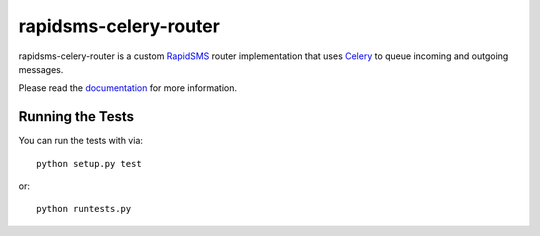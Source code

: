 rapidsms-celery-router
======================

rapidsms-celery-router is a custom RapidSMS_ router implementation that uses Celery_ to queue incoming and outgoing messages.

.. _RapidSMS: http://www.rapidsms.org/
.. _Celery: http://www.celeryproject.org/

Please read the documentation_ for more information.

.. _documentation: http://rapidsms-celery-router.readthedocs.org/en/latest/index.html

.. image::
    https://secure.travis-ci.org/rapidsms/rapidsms-celery-router.png?branch=master
    :alt: Build Status
        :target: https://secure.travis-ci.org/rapidsms/rapidsms-celery-router

Running the Tests
-----------------

You can run the tests with via::

    python setup.py test

or::

    python runtests.py
